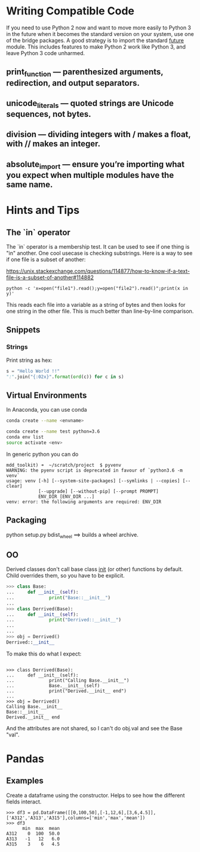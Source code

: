 * Writing Compatible Code

If you need to use Python 2 now and want to move more easily to Python
3 in the future when it becomes the standard version on your system,
use one of the bridge packages. A good strategy is to import the
standard __future__ module. This includes features to make Python 2
work like Python 3, and leave Python 3 code unharmed.

** print_function — parenthesized arguments, redirection, and output separators.
** unicode_literals — quoted strings are Unicode sequences, not bytes.
** division — dividing integers with / makes a float, with // makes an integer.
** absolute_import — ensure you’re importing what you expect when multiple modules have the same name.

* Hints and Tips

** The `in` operator

The `in` operator is a membership test. It can be used to see if one
thing is "in" another. One cool usecase is checking substrings. Here
is a way to see if one file is a subset of another:

https://unix.stackexchange.com/questions/114877/how-to-know-if-a-text-file-is-a-subset-of-another#114882

#+BEGIN_SRC
python -c 'x=open("file1").read();y=open("file2").read()";print(x in y)'
#+END_SRC

This reads each file into a variable as a string of bytes and then
looks for one string in the other file. This is much better than
line-by-line comparison.

** Snippets
*** Strings

Print string as hex:
#+BEGIN_SRC python
s = "Hello World !!"
":".join("{:02x}".format(ord(c)) for c in s)
#+END_SRC


** Virtual Environments

In Anaconda, you can use conda

#+BEGIN_SRC bash
conda create --name <envname>

conda create --name test python=3.6
conda env list
source activate <env>

#+END_SRC

In generic python you can do
#+BEGIN_SRC
mdd_toolkit) ➜  ~/scratch/project  $ pyvenv
WARNING: the pyenv script is deprecated in favour of `python3.6 -m venv`
usage: venv [-h] [--system-site-packages] [--symlinks | --copies] [--clear]
            [--upgrade] [--without-pip] [--prompt PROMPT]
            ENV_DIR [ENV_DIR ...]
venv: error: the following arguments are required: ENV_DIR
#+END_SRC
** Packaging
python setup.py bdist_wheel ==> builds a wheel archive.

** OO
Derived classes don't call base class __init__ (or other) functions by default. Child overrides them, so you have to be explicit.

#+BEGIN_SRC python
>>> class Base:
...     def __init__(self):
...             print("Base::__init__")
...
>>> class Derrived(Base):
...     def __init__(self):
...             print("Derrived::__init__")
...
...
>>> obj = Derrived()
Derrived::__init__
#+END_SRC

To make this do what I expect:

#+BEGIN_SRC

>>> class Derrived(Base):
...     def __init__(self):
...             print("Calling Base.__init__")
...             Base.__init__(self)
...             print("Derived.__init__ end")
...
>>> obj = Derrived()
Calling Base.__init__
Base::__init__
Derived.__init__ end
#+END_SRC

And the attributes are not shared, so I can't do obj.val and see the Base "val".

* Pandas
** Examples
Create a dataframe using the constructor. Helps to see how the
different fields interact.
#+BEGIN_SRC
>>> df3 = pd.DataFrame([[0,100,50],[-1,12,6],[3,6,4.5]],['A312','A313','A315'],columns=['min','max','mean'])
>>> df3
      min  max  mean
A312    0  100  50.0
A313   -1   12   6.0
A315    3    6   4.5
#+END_SRC
